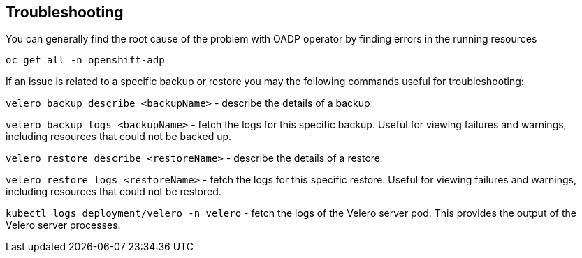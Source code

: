 == Troubleshooting
You can generally find the root cause of the problem with OADP operator by finding errors in the running resources
[source,bash,role=execute]
----
oc get all -n openshift-adp
----

If an issue is related to a specific backup or restore you may the following commands useful for troubleshooting:

`velero backup describe <backupName>` - describe the details of a backup

`velero backup logs <backupName>` - fetch the logs for this specific backup. Useful for viewing failures and warnings, including resources that could not be backed up.

`velero restore describe <restoreName>` - describe the details of a restore

`velero restore logs <restoreName>` - fetch the logs for this specific restore. Useful for viewing failures and warnings, including resources that could not be restored.

`kubectl logs deployment/velero -n velero` - fetch the logs of the Velero server pod. This provides the output of the Velero server processes.